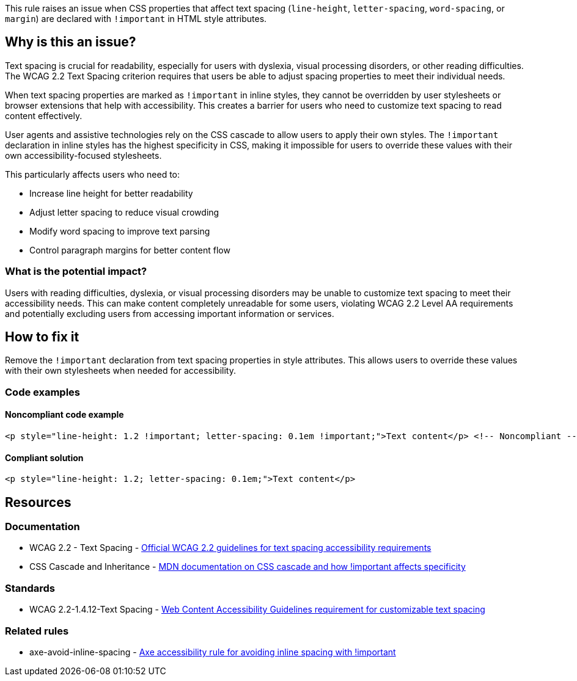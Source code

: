 This rule raises an issue when CSS properties that affect text spacing (`line-height`, `letter-spacing`, `word-spacing`, or `margin`) are declared with `!important` in HTML style attributes.

== Why is this an issue?

Text spacing is crucial for readability, especially for users with dyslexia, visual processing disorders, or other reading difficulties. The WCAG 2.2 Text Spacing criterion requires that users be able to adjust spacing properties to meet their individual needs.

When text spacing properties are marked as `!important` in inline styles, they cannot be overridden by user stylesheets or browser extensions that help with accessibility. This creates a barrier for users who need to customize text spacing to read content effectively.

User agents and assistive technologies rely on the CSS cascade to allow users to apply their own styles. The `!important` declaration in inline styles has the highest specificity in CSS, making it impossible for users to override these values with their own accessibility-focused stylesheets.

This particularly affects users who need to:

* Increase line height for better readability
* Adjust letter spacing to reduce visual crowding
* Modify word spacing to improve text parsing
* Control paragraph margins for better content flow

=== What is the potential impact?

Users with reading difficulties, dyslexia, or visual processing disorders may be unable to customize text spacing to meet their accessibility needs. This can make content completely unreadable for some users, violating WCAG 2.2 Level AA requirements and potentially excluding users from accessing important information or services.

== How to fix it

Remove the `!important` declaration from text spacing properties in style attributes. This allows users to override these values with their own stylesheets when needed for accessibility.

=== Code examples

==== Noncompliant code example

[source,html,diff-id=1,diff-type=noncompliant]
----
<p style="line-height: 1.2 !important; letter-spacing: 0.1em !important;">Text content</p> <!-- Noncompliant -->
----

==== Compliant solution

[source,html,diff-id=1,diff-type=compliant]
----
<p style="line-height: 1.2; letter-spacing: 0.1em;">Text content</p>
----

== Resources

=== Documentation

 * WCAG 2.2 - Text Spacing - https://www.w3.org/TR/WCAG22/#text-spacing[Official WCAG 2.2 guidelines for text spacing accessibility requirements]

 * CSS Cascade and Inheritance - https://developer.mozilla.org/en-US/docs/Web/CSS/Cascade[MDN documentation on CSS cascade and how !important affects specificity]

=== Standards

 * WCAG 2.2-1.4.12-Text Spacing - https://www.w3.org/TR/WCAG22/#text-spacing[Web Content Accessibility Guidelines requirement for customizable text spacing]

=== Related rules

 * axe-avoid-inline-spacing - https://dequeuniversity.com/rules/axe/4.10/avoid-inline-spacing[Axe accessibility rule for avoiding inline spacing with !important]
